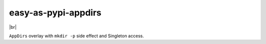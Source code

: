 @@@@@@@@@@@@@@@@@@@@
easy-as-pypi-appdirs
@@@@@@@@@@@@@@@@@@@@

.. image:: https://github.com/doblabs/easy-as-pypi-appdirs/actions/workflows/run-checks.yaml/badge.svg?branch=develop
  :target: https://github.com/doblabs/easy-as-pypi-appdirs/actions?workflow=run-checks
  :alt: Build Status

.. image:: https://codecov.io/gh/doblabs/easy-as-pypi-appdirs/branch/develop/graph/badge.svg
  :target: https://codecov.io/gh/doblabs/easy-as-pypi-appdirs
  :alt: Coverage Status

.. .. image:: https://readthedocs.org/projects/easy-as-pypi-appdirs/badge/?version=latest
..   :target: https://easy-as-pypi-appdirs.readthedocs.io/en/latest/
..   :alt: Documentation Status

.. image:: https://img.shields.io/github/release/doblabs/easy-as-pypi-appdirs.svg?style=flat
  :target: https://github.com/doblabs/easy-as-pypi-appdirs/releases
  :alt: GitHub Release Status

.. image:: https://img.shields.io/pypi/v/easy-as-pypi-appdirs.svg
  :target: https://pypi.org/project/easy-as-pypi-appdirs/
  :alt: PyPI Release Status

.. image:: https://img.shields.io/pypi/pyversions/easy-as-pypi-appdirs.svg
  :target: https://pypi.python.org/pypi/easy-as-pypi-appdirs/
  :alt: PyPI Supported Python Versions

.. image:: https://img.shields.io/github/license/doblabs/easy-as-pypi-appdirs.svg?style=flat
  :target: https://github.com/doblabs/easy-as-pypi-appdirs/blob/release/LICENSE
  :alt: License Status

.. |easy-as-pypi-appdirs| replace:: ``easy-as-pypi-appdirs``
.. _easy-as-pypi-appdirs: https://github.com/doblabs/easy-as-pypi-appdirs

.. |pip| replace:: ``pip``
.. _pip: https://pip.pypa.io/en/stable/

.. |br| raw:: html

  <div style="line-height: 0; padding: 0; margin: 0"></div>

|br|

``AppDirs`` overlay with ``mkdir -p`` side effect and Singleton access.

.. Install with ``pip``::
..
..     pip3 install easy-as-pypi-appdirs

